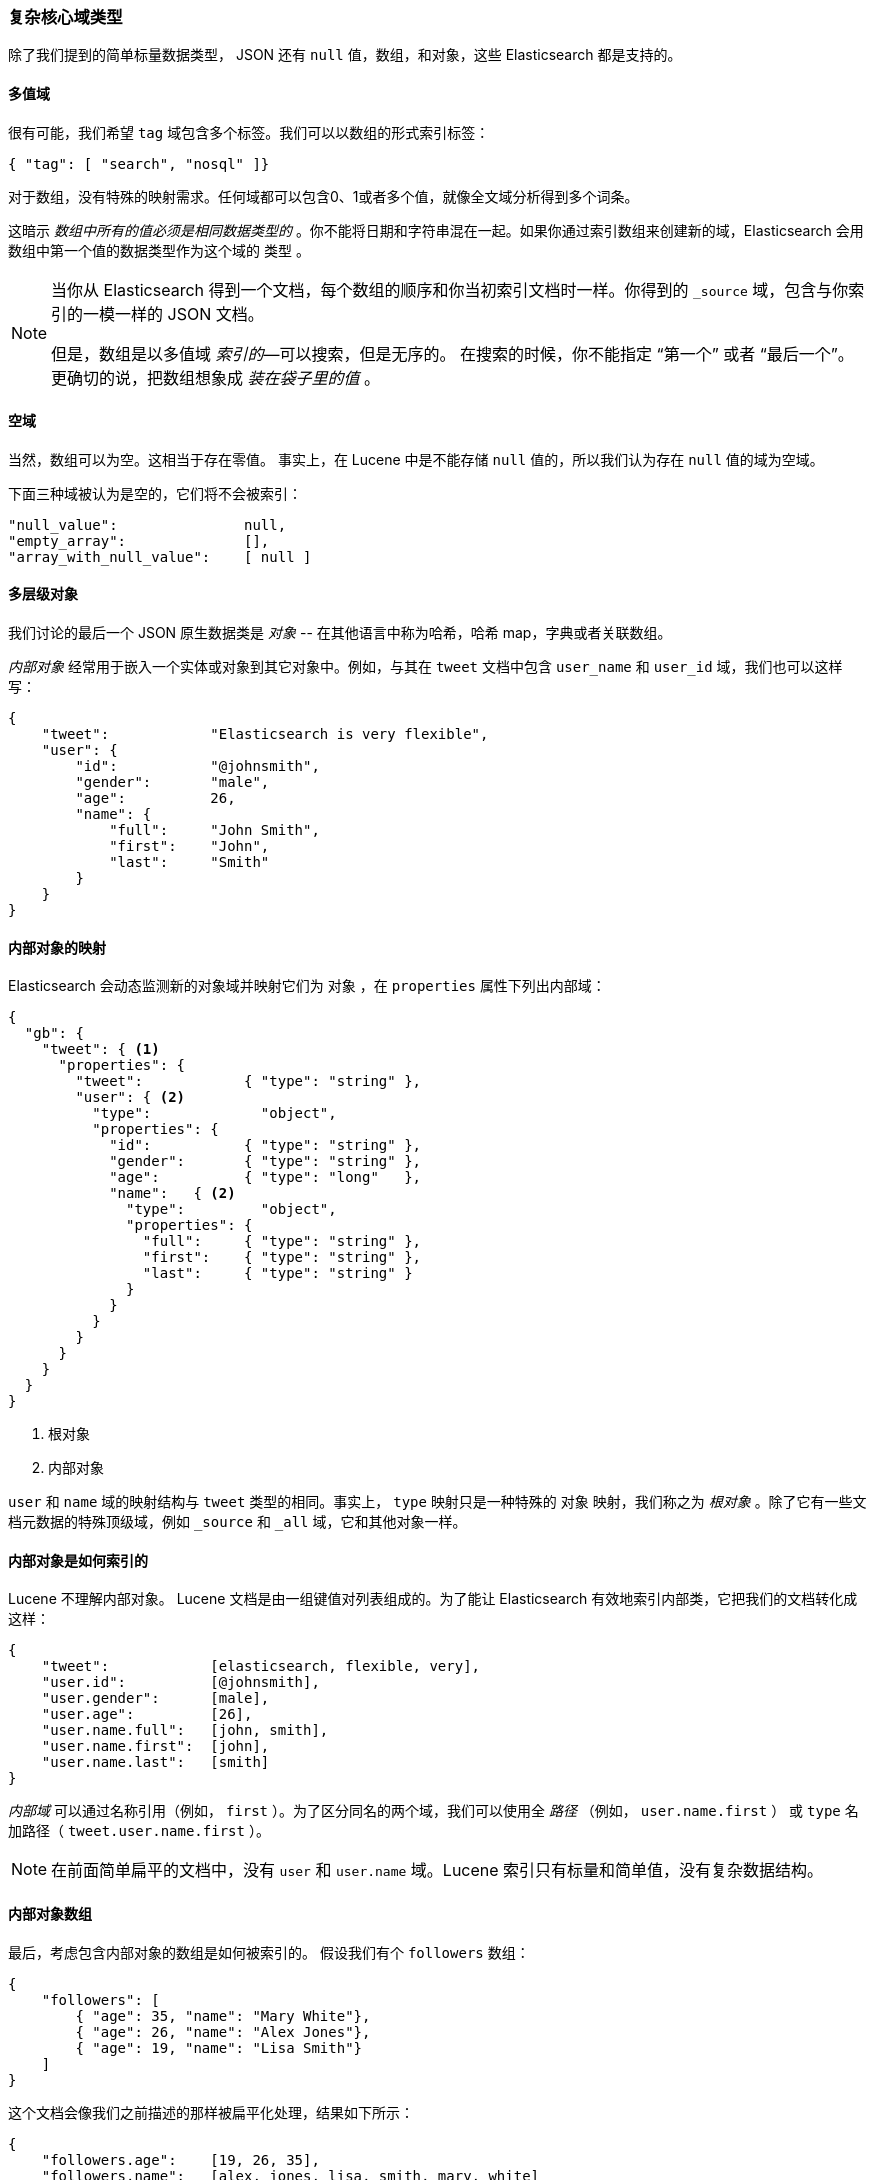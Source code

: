 [[complex-core-fields]]
=== 复杂核心域类型

除了我们提到的简单标量数据类型，((("data types", "complex core field types")))((("JSON", "datatypes", "complex"))) JSON 还有 `null` 值，数组，和对象，这些 Elasticsearch 都是支持的。

==== 多值域

很有可能，我们希望 `tag` 域((("fields", "multi-value")))包含多个标签。我们可以以数组的形式索引标签：

[source,js]
--------------------------------------------------
{ "tag": [ "search", "nosql" ]}
--------------------------------------------------


对于数组，没有特殊的映射需求。((("arrays")))任何域都可以包含0、1或者多个值，就像全文域分析得到多个词条。

这暗示 _数组中所有的值必须是相同数据类型的_ 。你不能将日期和字符串混在一起。如果你通过索引数组来创建新的域，Elasticsearch 会用数组中第一个值的数据类型作为这个域的 `类型` 。

[NOTE]
====
当你从 Elasticsearch 得到一个文档，每个数组的顺序和你当初索引文档时一样。你得到的 `_source` 域，包含与你索引的一模一样的 JSON 文档。

但是，数组是以多值域 _索引的_&#x2014;可以搜索，但是无序的。 ((("indexing", "of arrays")))((("arrays", "indexed as multi-value fields"))) 在搜索的时候，你不能指定 “第一个” 或者 “最后一个”。 更确切的说，把数组想象成 _装在袋子里的值_ 。
((("arrays", "empty")))
====

==== 空域

当然，数组可以为空。((("fields", "empty")))这相当于存在零值。
事实上，在 Lucene 中是不能存储 `null` 值的，所以我们认为存在 `null` 值的域为空域。((("null values", "empty fields as")))

下面三种域被认为是空的，它们将不会被索引：
[source,js]
--------------------------------------------------
"null_value":               null,
"empty_array":              [],
"array_with_null_value":    [ null ]
--------------------------------------------------

[[inner-objects]]
==== 多层级对象

我们讨论的最后一个 JSON 原生数据类是 _对象_ ((("objects")))-- 在其他语言中称为哈希，哈希 map，字典或者关联数组。

_内部对象_ 经常用于((("objects", "inner objects")))((("inner objects")))嵌入一个实体或对象到其它对象中。例如，与其在 `tweet` 文档中包含 `user_name` 和 `user_id` 域，我们也可以这样写：

[source,js]
--------------------------------------------------
{
    "tweet":            "Elasticsearch is very flexible",
    "user": {
        "id":           "@johnsmith",
        "gender":       "male",
        "age":          26,
        "name": {
            "full":     "John Smith",
            "first":    "John",
            "last":     "Smith"
        }
    }
}
--------------------------------------------------


==== 内部对象的映射

Elasticsearch 会动态((("mapping (types)", "inner objects")))((("inner objects", "mapping for")))监测新的对象域并映射它们为 `对象` ，在  `properties` 属性下列出内部域：

[source,js]
--------------------------------------------------
{
  "gb": {
    "tweet": { <1>
      "properties": {
        "tweet":            { "type": "string" },
        "user": { <2>
          "type":             "object",
          "properties": {
            "id":           { "type": "string" },
            "gender":       { "type": "string" },
            "age":          { "type": "long"   },
            "name":   { <2>
              "type":         "object",
              "properties": {
                "full":     { "type": "string" },
                "first":    { "type": "string" },
                "last":     { "type": "string" }
              }
            }
          }
        }
      }
    }
  }
}
--------------------------------------------------
<1> 根对象
<2> 内部对象

`user` 和 `name` 域的映射结构与 `tweet` 类型的相同。事实上， `type` 映射只是一种特殊的 `对象` 映射，我们称之为 _根对象_ 。除了它有一些文档元数据的特殊顶级域，例如 `_source` 和 `_all` 域，((("root object")))它和其他对象一样。

==== 内部对象是如何索引的

Lucene 不理解内部对象。((("indexing", "of inner objects")))((("inner objects", "indexing of"))) Lucene 文档是由一组键值对列表组成的。为了能让 Elasticsearch 有效地索引内部类，它把我们的文档转化成这样：

[source,js]
--------------------------------------------------
{
    "tweet":            [elasticsearch, flexible, very],
    "user.id":          [@johnsmith],
    "user.gender":      [male],
    "user.age":         [26],
    "user.name.full":   [john, smith],
    "user.name.first":  [john],
    "user.name.last":   [smith]
}
--------------------------------------------------


_内部域_ 可以通过((("inner fields")))名称引用（例如， `first` ）。为了区分同名的两个域，我们可以使用全 _路径_ （例如， `user.name.first` ） 或 `type` 名加路径（ `tweet.user.name.first` ）。

NOTE: 在前面简单扁平的文档中，没有 `user`
和 `user.name` 域。Lucene 索引只有标量和简单值，没有复杂数据结构。

[[object-arrays]]
==== 内部对象数组

最后，考虑包含((("arrays", "of inner objects")))((("inner objects", "arrays of")))内部对象的数组是如何被索引的。
假设我们有个 `followers` 数组：

[source,js]
--------------------------------------------------
{
    "followers": [
        { "age": 35, "name": "Mary White"},
        { "age": 26, "name": "Alex Jones"},
        { "age": 19, "name": "Lisa Smith"}
    ]
}
--------------------------------------------------


这个文档会像我们之前描述的那样被扁平化处理，结果如下所示：

[source,js]
--------------------------------------------------
{
    "followers.age":    [19, 26, 35],
    "followers.name":   [alex, jones, lisa, smith, mary, white]
}
--------------------------------------------------


`{age: 35}` 和 `{name: Mary White}` 之间的相关性已经丢失了，因为每个多值域只是一包无序的值，而不是有序数组。这足以让我们问，“有一个26岁的追随者？”

但是我们不能得到一个准确的答案：“是否有一个26岁 _名字叫 Alex Jones_ 的追随者？”

相关内部对象被称为 _nested_ 对象，可以回答上面的查询，我们稍后会在<<nested-objects>>中介绍它。
